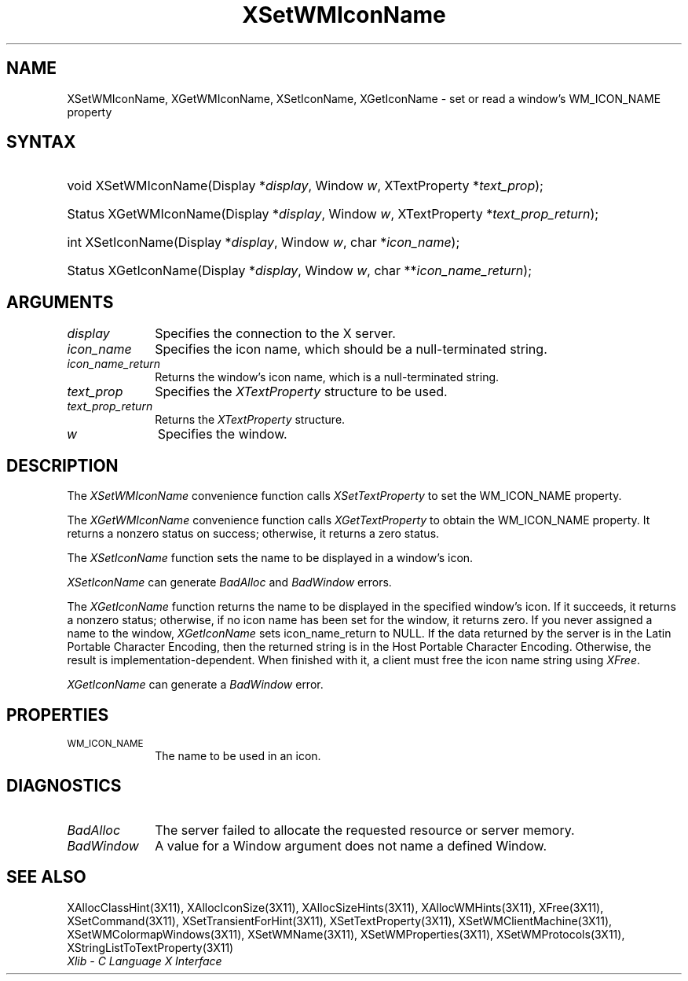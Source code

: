 .\" Copyright \(co 1985, 1986, 1987, 1988, 1989, 1990, 1991, 1994, 1996 X Consortium
.\"
.\" Permission is hereby granted, free of charge, to any person obtaining
.\" a copy of this software and associated documentation files (the
.\" "Software"), to deal in the Software without restriction, including
.\" without limitation the rights to use, copy, modify, merge, publish,
.\" distribute, sublicense, and/or sell copies of the Software, and to
.\" permit persons to whom the Software is furnished to do so, subject to
.\" the following conditions:
.\"
.\" The above copyright notice and this permission notice shall be included
.\" in all copies or substantial portions of the Software.
.\"
.\" THE SOFTWARE IS PROVIDED "AS IS", WITHOUT WARRANTY OF ANY KIND, EXPRESS
.\" OR IMPLIED, INCLUDING BUT NOT LIMITED TO THE WARRANTIES OF
.\" MERCHANTABILITY, FITNESS FOR A PARTICULAR PURPOSE AND NONINFRINGEMENT.
.\" IN NO EVENT SHALL THE X CONSORTIUM BE LIABLE FOR ANY CLAIM, DAMAGES OR
.\" OTHER LIABILITY, WHETHER IN AN ACTION OF CONTRACT, TORT OR OTHERWISE,
.\" ARISING FROM, OUT OF OR IN CONNECTION WITH THE SOFTWARE OR THE USE OR
.\" OTHER DEALINGS IN THE SOFTWARE.
.\"
.\" Except as contained in this notice, the name of the X Consortium shall
.\" not be used in advertising or otherwise to promote the sale, use or
.\" other dealings in this Software without prior written authorization
.\" from the X Consortium.
.\"
.\" Copyright \(co 1985, 1986, 1987, 1988, 1989, 1990, 1991 by
.\" Digital Equipment Corporation
.\"
.\" Portions Copyright \(co 1990, 1991 by
.\" Tektronix, Inc.
.\"
.\" Permission to use, copy, modify and distribute this documentation for
.\" any purpose and without fee is hereby granted, provided that the above
.\" copyright notice appears in all copies and that both that copyright notice
.\" and this permission notice appear in all copies, and that the names of
.\" Digital and Tektronix not be used in in advertising or publicity pertaining
.\" to this documentation without specific, written prior permission.
.\" Digital and Tektronix makes no representations about the suitability
.\" of this documentation for any purpose.
.\" It is provided ``as is'' without express or implied warranty.
.\" 
.\" $XFree86: xc/doc/man/X11/XSeWMINam.man,v 1.2 2001/01/27 18:20:05 dawes Exp $
.\"
.ds xT X Toolkit Intrinsics \- C Language Interface
.ds xW Athena X Widgets \- C Language X Toolkit Interface
.ds xL Xlib \- C Language X Interface
.ds xC Inter-Client Communication Conventions Manual
.na
.de Ds
.nf
.\\$1D \\$2 \\$1
.ft 1
.\".ps \\n(PS
.\".if \\n(VS>=40 .vs \\n(VSu
.\".if \\n(VS<=39 .vs \\n(VSp
..
.de De
.ce 0
.if \\n(BD .DF
.nr BD 0
.in \\n(OIu
.if \\n(TM .ls 2
.sp \\n(DDu
.fi
..
.de FD
.LP
.KS
.TA .5i 3i
.ta .5i 3i
.nf
..
.de FN
.fi
.KE
.LP
..
.de IN		\" send an index entry to the stderr
..
.de C{
.KS
.nf
.D
.\"
.\"	choose appropriate monospace font
.\"	the imagen conditional, 480,
.\"	may be changed to L if LB is too
.\"	heavy for your eyes...
.\"
.ie "\\*(.T"480" .ft L
.el .ie "\\*(.T"300" .ft L
.el .ie "\\*(.T"202" .ft PO
.el .ie "\\*(.T"aps" .ft CW
.el .ft R
.ps \\n(PS
.ie \\n(VS>40 .vs \\n(VSu
.el .vs \\n(VSp
..
.de C}
.DE
.R
..
.de Pn
.ie t \\$1\fB\^\\$2\^\fR\\$3
.el \\$1\fI\^\\$2\^\fP\\$3
..
.de ZN
.ie t \fB\^\\$1\^\fR\\$2
.el \fI\^\\$1\^\fP\\$2
..
.de hN
.ie t <\fB\\$1\fR>\\$2
.el <\fI\\$1\fP>\\$2
..
.de NT
.ne 7
.ds NO Note
.if \\n(.$>$1 .if !'\\$2'C' .ds NO \\$2
.if \\n(.$ .if !'\\$1'C' .ds NO \\$1
.ie n .sp
.el .sp 10p
.TB
.ce
\\*(NO
.ie n .sp
.el .sp 5p
.if '\\$1'C' .ce 99
.if '\\$2'C' .ce 99
.in +5n
.ll -5n
.R
..
.		\" Note End -- doug kraft 3/85
.de NE
.ce 0
.in -5n
.ll +5n
.ie n .sp
.el .sp 10p
..
.ny0
.TH XSetWMIconName 3X11 __xorgversion__ "XLIB FUNCTIONS"
.SH NAME
XSetWMIconName, XGetWMIconName, XSetIconName, XGetIconName \- set or read a window's WM_ICON_NAME property
.SH SYNTAX
.HP
void XSetWMIconName\^(\^Display *\fIdisplay\fP\^, Window \fIw\fP\^,
XTextProperty *\fItext_prop\fP\^); 
.HP
Status XGetWMIconName\^(\^Display *\fIdisplay\fP\^, Window \fIw\fP\^,
XTextProperty *\fItext_prop_return\fP\^); 
.HP
int XSetIconName\^(\^Display *\fIdisplay\fP\^, Window \fIw\fP\^, char
*\fIicon_name\fP\^); 
.HP
Status XGetIconName\^(\^Display *\fIdisplay\fP\^, Window \fIw\fP\^, char
**\fIicon_name_return\fP\^); 
.SH ARGUMENTS
.IP \fIdisplay\fP 1i
Specifies the connection to the X server.
.IP \fIicon_name\fP 1i
Specifies the icon name,
which should be a null-terminated string.
.IP \fIicon_name_return\fP 1i
Returns the window's icon name,
which is a null-terminated string.
.IP \fItext_prop\fP 1i
Specifies the
.ZN XTextProperty
structure to be used.
.IP \fItext_prop_return\fP 1i
Returns the
.ZN XTextProperty
structure.
.IP \fIw\fP 1i
Specifies the window.
.SH DESCRIPTION
The
.ZN XSetWMIconName
convenience function calls
.ZN XSetTextProperty
to set the WM_ICON_NAME property.
.LP
The 
.ZN XGetWMIconName 
convenience function calls
.ZN XGetTextProperty 
to obtain the WM_ICON_NAME property.
It returns a nonzero status on success;
otherwise, it returns a zero status.
.LP
The
.ZN XSetIconName
function sets the name to be displayed in a window's icon.
.LP
.ZN XSetIconName
can generate
.ZN BadAlloc
and
.ZN BadWindow
errors.
.LP
The
.ZN XGetIconName
function returns the name to be displayed in the specified window's icon.
If it succeeds, it returns a nonzero status; otherwise, 
if no icon name has been set for the window,
it returns zero.
If you never assigned a name to the window,
.ZN XGetIconName
sets icon_name_return to NULL.
If the data returned by the server is in the Latin Portable Character Encoding,
then the returned string is in the Host Portable Character Encoding.
Otherwise, the result is implementation-dependent.
When finished with it, a client must free
the icon name string using
.ZN XFree .
.LP
.ZN XGetIconName
can generate a
.ZN BadWindow
error.
.SH PROPERTIES
.TP 1i
\s-1WM_ICON_NAME\s+1
The name to be used in an icon.
.SH DIAGNOSTICS
.TP 1i
.ZN BadAlloc
The server failed to allocate the requested resource or server memory.
.TP 1i
.ZN BadWindow
A value for a Window argument does not name a defined Window.
.SH "SEE ALSO"
XAllocClassHint(3X11),
XAllocIconSize(3X11),
XAllocSizeHints(3X11),
XAllocWMHints(3X11),
XFree(3X11),
XSetCommand(3X11),
XSetTransientForHint(3X11),
XSetTextProperty(3X11),
XSetWMClientMachine(3X11),
XSetWMColormapWindows(3X11),
XSetWMName(3X11),
XSetWMProperties(3X11),
XSetWMProtocols(3X11),
XStringListToTextProperty(3X11)
.br
\fI\*(xL\fP
